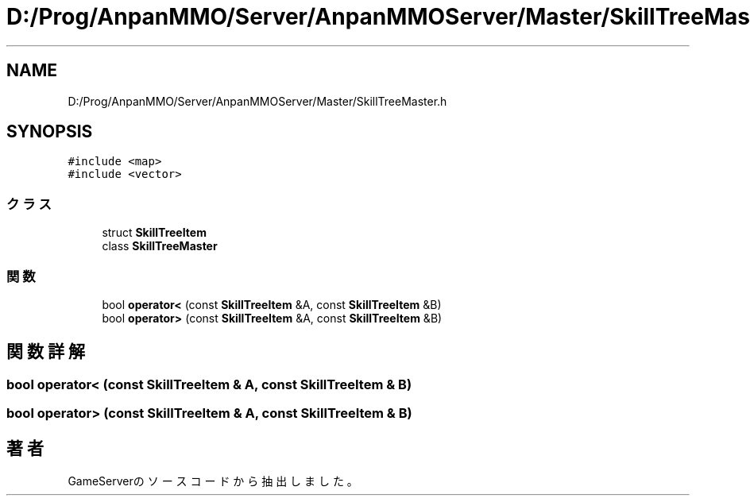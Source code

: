 .TH "D:/Prog/AnpanMMO/Server/AnpanMMOServer/Master/SkillTreeMaster.h" 3 "2018年12月20日(木)" "GameServer" \" -*- nroff -*-
.ad l
.nh
.SH NAME
D:/Prog/AnpanMMO/Server/AnpanMMOServer/Master/SkillTreeMaster.h
.SH SYNOPSIS
.br
.PP
\fC#include <map>\fP
.br
\fC#include <vector>\fP
.br

.SS "クラス"

.in +1c
.ti -1c
.RI "struct \fBSkillTreeItem\fP"
.br
.ti -1c
.RI "class \fBSkillTreeMaster\fP"
.br
.in -1c
.SS "関数"

.in +1c
.ti -1c
.RI "bool \fBoperator<\fP (const \fBSkillTreeItem\fP &A, const \fBSkillTreeItem\fP &B)"
.br
.ti -1c
.RI "bool \fBoperator>\fP (const \fBSkillTreeItem\fP &A, const \fBSkillTreeItem\fP &B)"
.br
.in -1c
.SH "関数詳解"
.PP 
.SS "bool operator< (const \fBSkillTreeItem\fP & A, const \fBSkillTreeItem\fP & B)"

.SS "bool operator> (const \fBSkillTreeItem\fP & A, const \fBSkillTreeItem\fP & B)"

.SH "著者"
.PP 
 GameServerのソースコードから抽出しました。
